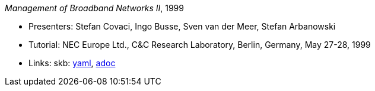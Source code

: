 //
// This file was generated by SKB-Dashboard, task 'lib-yaml2src'
// - on Wednesday November  7 at 00:23:13
// - skb-dashboard: https://www.github.com/vdmeer/skb-dashboard
//

_Management of Broadband Networks II_, 1999

* Presenters: Stefan Covaci, Ingo Busse, Sven van der Meer, Stefan Arbanowski
* Tutorial: NEC Europe Ltd., C&C Research Laboratory, Berlin, Germany, May 27-28, 1999
* Links:
      skb:
        https://github.com/vdmeer/skb/tree/master/data/library/talks/tutorial/1990/covaci-1999-nec.yaml[yaml],
        https://github.com/vdmeer/skb/tree/master/data/library/talks/tutorial/1990/covaci-1999-nec.adoc[adoc]

